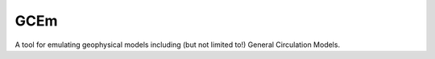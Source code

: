 GCEm
====

A tool for emulating geophysical models including (but not limited to!) General Circulation Models.

